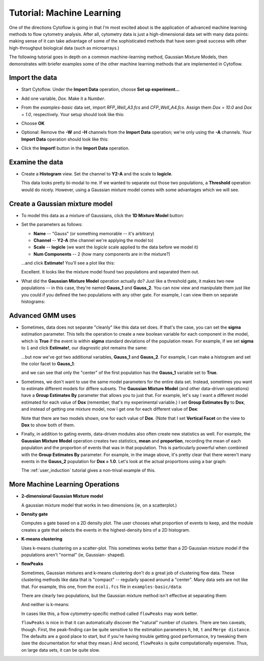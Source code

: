 .. _user_machine_learning:

Tutorial: Machine Learning
==========================

One of the directions Cytoflow is going in that I'm most excited about is the 
application of advanced machine learning methods to flow cytometry analysis. 
After all, cytometry data is just a high-dimensional data set with many data 
points: making sense of it can take advantage of some of the sophisticated 
methods that have seen great success with other high-throughput biological 
data (such as microarrays.)

The following tutorial goes in depth on a common machine-learning method, 
Gaussian Mixture Models, then demonstrates with briefer examples some of the 
other machine learning methods that are implemented in Cytoflow.

Import the data
---------------

* Start Cytoflow.  Under the **Import Data** operation, choose **Set up experiment...**

* Add one variable, *Dox*.  Make it a *Number*.

* From the *examples-basic* data set, import *RFP_Well_A3.fcs* and
  *CFP_Well_A4.fcs*.  Assign them *Dox = 10.0* and *Dox = 1.0*, respectively.
  Your setup should look like this:
  
  .. image:: images/machine01.png

* Choose **OK**
  
* Optional: Remove the **-W** and **-H** channels from the **Import Data** 
  operation; we're only using the **-A** channels.  Your **Import Data** 
  operation should look like this:
  
  .. image:: images/machine02.png
  
* Click the **Import!** button in the **Import Data** operation.
  
Examine the data
----------------
* Create a **Histogram** view.  Set the channel to **Y2-A** and the scale 
  to **logicle**.

  .. image:: images/machine03.png
  
  This data looks pretty bi-modal to me.  If we wanted to separate out those 
  two populations, a **Threshold** operation would do nicely.  However, using 
  a Gaussian mixture model comes with some advantages which we will see.
  
Create a Gaussian mixture model
-------------------------------
  
* To model this data as a mixture of Gaussians, click the **1D Mixture Model** 
  button: |1D_GMM|

* Set the parameters as follows:
  
  * **Name** -- "Gauss" (or something memorable -- it's arbitrary)
  
  * **Channel** -- **Y2-A** (the channel we're applying the model to)
  
  * **Scale** -- **logicle**  (we want the *logicle* scale applied to the 
    data before we model it)
  
  * **Num Components** -- 2  (how many components are in the mixture?)
  
  ...and click **Estimate!**  You'll see a plot like this:
  
  .. image:: images/machine05.png
  
  Excellent. It looks like the mixture model found two populations and separated 
  them out.
  
* What did the **Gaussian Mixture Model** operation actually do?  Just like a 
  threshold gate, it makes two new populations -- in this case, they're named 
  **Gauss_1** and **Gauss_2**.  You can now view and manipulate them just like 
  you could if you defined the two populations with any other gate.  For example, 
  I can view them on separate histograms:
  
  .. image:: images/machine06.png
  
Advanced GMM uses
-----------------

* Sometimes, data does not separate "cleanly" like this data set does.  If that's 
  the case, you can set the **sigma** estimation parameter.  This tells the 
  operation to create a new boolean variable for each component in the model, 
  which is **True** if the event is within **sigma** standard deviations of 
  the population mean.  For example, if we set **sigma** to ``1`` and click 
  **Estimate!**, our diagnostic plot remains the same:
  
  .. image:: images/machine07.png
  
  ...but now we've got two additional variables, **Gauss_1** and **Gauss_2**.
  For example, I can make a histogram and set the color facet to **Gauss_1**:
  
  .. image:: images/machine08.png
  
  and we can see that only the "center" of the first population has the **Gauss_1**
  variable set to **True**.
  
* Sometimes, we don't want to use the same model parameters for the entire data
  set.  Instead, sometimes you want to estimate different models for differe
  subsets.  The **Gaussian Mixture Model** (and other data-driven operations)
  have a **Group Estimates By** parameter that allows you to just that.  For
  example, let's say I want a different model estimated for each value of **Dox**
  (remember, that's my experimental variable.)  I set **Group Estimates By**
  to **Dox**, and instead of getting one mixture model, now I get one for each
  different value of **Dox**:
  
  .. image:: images/machine09.png
  
  Note that there are two models shown, one for each value of **Dox**.  (Note that
  I set **Vertical Facet** on the view to **Dox** to show both of them.
  
* Finally, in addition to gating events, data-driven modules also often create 
  new statistics as well.  For example, the **Gaussian Mixture Model** operation
  creates two statistics, **mean** and **proportion**, recording the mean of 
  each population and the proportion of events that was in that population.  This
  is particularly powerful when combined with the **Group Estimates By** 
  parameter.  For example, in the image above, it's pretty clear that there weren't
  many events in the **Gauss_2** population for **Dox = 1.0**.  Let's look at
  the actual proportions using a bar graph:
  
  .. image:: images/machine10.png
  
  The :ref:`user_induction` tutorial gives a non-trival example of this.
  

More Machine Learning Operations
--------------------------------

* |2D_GMM| **2-dimensional Gaussian Mixture model**

  A gaussian mixture model that works in two dimensions (ie, on a scatterplot.)
  
  .. image:: images/machine11.png
  
* |DENSITY| **Density gate**

  Computes a gate based on a 2D density plot.  The user chooses what proportion
  of events to keep, and the module creates a gate that selects the events in
  the highest-density bins of a 2D histogram.
  
  .. image:: images/machine14.png
  
* |KMEANS| **K-means clustering**

  Uses k-means clustering on a scatter-plot.  This sometimes works better than 
  a 2D Gaussian mixture model if the populations aren't "normal" (ie, Gaussian-
  shaped).
  
  .. image:: images/machine16.png
  
* |FLOWPEAKS| **flowPeaks**

  Sometimes, Gaussian mixtures and k-means clustering don't do a great job of
  clustering flow data. These clustering methods like data that is "compact" --
  regularly spaced around a "center".  Many data sets are not like that.  For
  example, this one, from the ``ecoli.fcs`` file in ``examples-basic/data``:
  
  .. image:: images/machine17.png
  
  There are clearly two populations, but the Gaussian mixture method isn't
  effective at separating them:
  
  .. image:: images/machine18.png
  
  And neither is k-means:
  
  .. image:: images/machine19.png
  
  In cases like this, a flow cytometry-specific method called ``flowPeaks`` may
  work better.  
  
  .. image:: images/machine20.png
  
  ``flowPeaks`` is nice in that it can automatically discover the "natural"
  number of clusters.  There are two caveats, though.  First, the 
  peak-finding can be quite sensitive to the estimation parameters ``h``, ``h0``, 
  ``t`` and ``Merge distance``.  The defaults are a good place to start, but if you're 
  having trouble getting good performance, try tweaking them (see the documentation
  for what they mean.)  And second, ``flowPeaks`` is quite computationally 
  expensive.  Thus, on large data sets, it can be quite slow.


.. |1D_GMM| image:: images/machine04.png

.. |2D_GMM| image:: images/machine12.png

.. |DENSITY| image:: images/machine13.png

.. |KMEANS| image:: images/machine15.png

.. |FLOWPEAKS| image:: images/machine21.png

